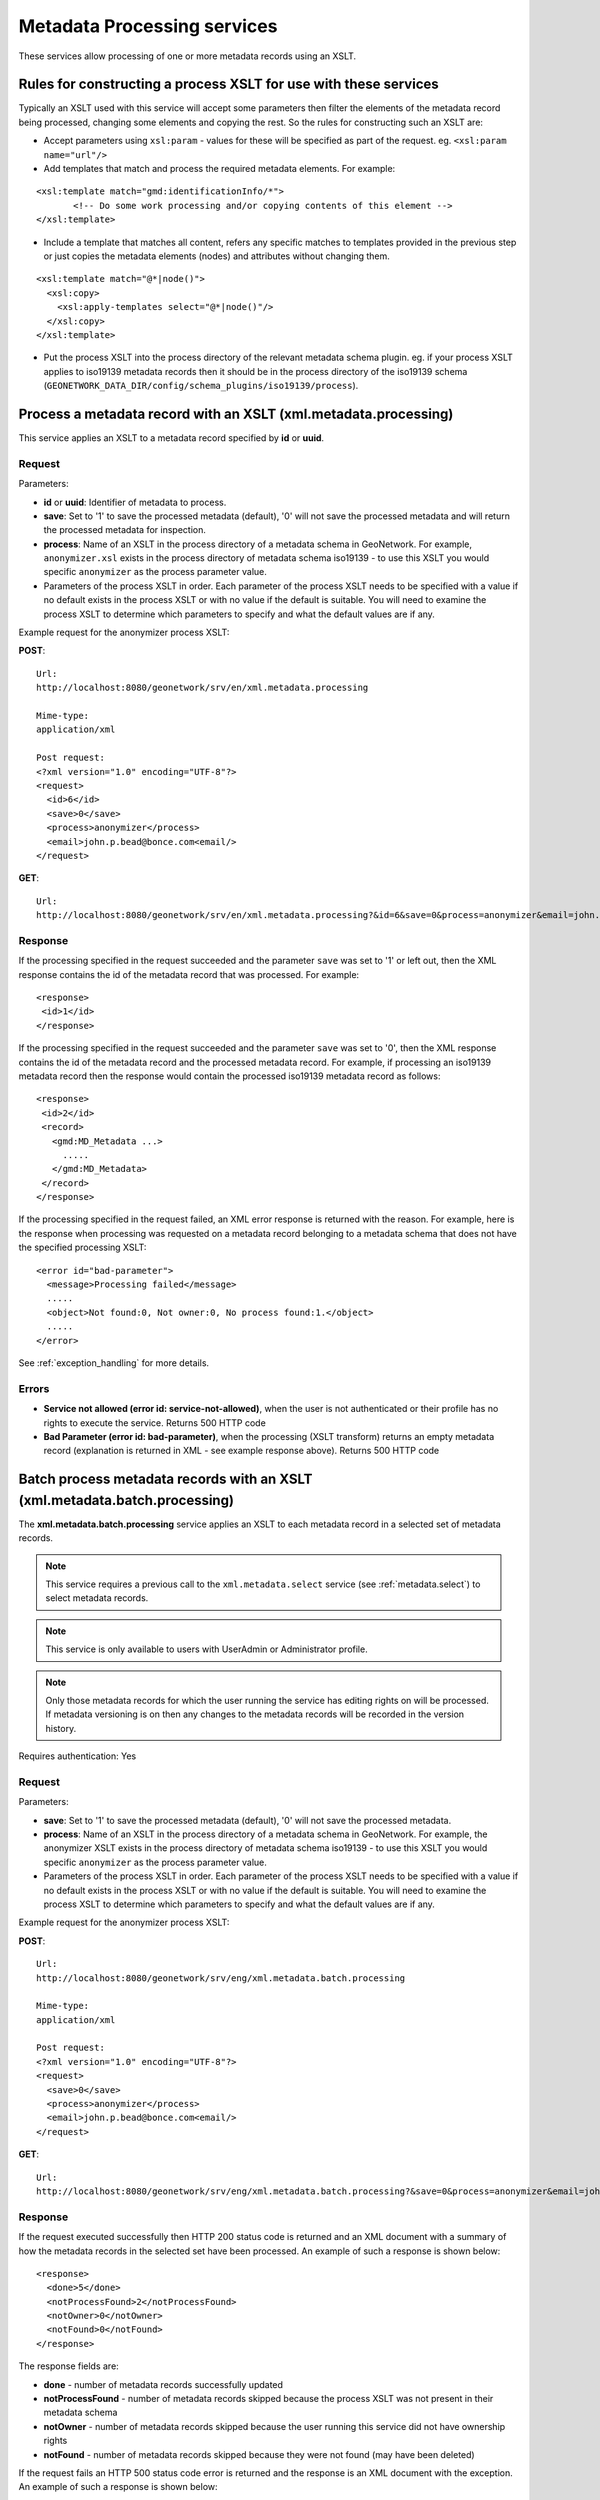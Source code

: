 .. _metadata_xml_processing:

Metadata Processing services
============================

These services allow processing of one or more metadata records using an XSLT.

Rules for constructing a process XSLT for use with these services  
-----------------------------------------------------------------

Typically an XSLT used with this service will accept some parameters then filter the elements of the metadata record being processed, changing some elements and copying the rest. So the rules for constructing such an XSLT are:

- Accept parameters using ``xsl:param`` - values for these will be specified as part of the request. eg. ``<xsl:param name="url"/>``
- Add templates that match and process the required metadata elements. For example:

::
 
 <xsl:template match="gmd:identificationInfo/*">
 	<!-- Do some work processing and/or copying contents of this element -->
 </xsl:template>

- Include a template that matches all content, refers any specific matches to templates provided in the previous step or just copies the metadata elements (nodes) and attributes without changing them.

::
 
 <xsl:template match="@*|node()">
   <xsl:copy>
     <xsl:apply-templates select="@*|node()"/>
   </xsl:copy>
 </xsl:template>

- Put the process XSLT into the process directory of the relevant metadata schema plugin. eg. if your process XSLT applies to iso19139 metadata records then it should be in the process directory of the iso19139 schema (``GEONETWORK_DATA_DIR/config/schema_plugins/iso19139/process``).

.. index:: xml.metadata.processing

Process a metadata record with an XSLT (xml.metadata.processing)
----------------------------------------------------------------

This service applies an XSLT to a metadata record specified by **id** or **uuid**.

Request
```````
Parameters:

- **id** or **uuid**: Identifier of metadata to process.

- **save**: Set to '1' to save the processed metadata (default), '0' will not save the processed metadata and will return the processed metadata for inspection.

- **process**: Name of an XSLT in the process directory of a metadata schema in GeoNetwork. For example, ``anonymizer.xsl`` exists in the process directory of metadata schema iso19139 - to use this XSLT you would specific ``anonymizer`` as the process parameter value.

- Parameters of the process XSLT in order. Each parameter of the process XSLT needs to be specified with a value if no default exists in the process XSLT or with no value if the default is suitable. You will need to examine the process XSLT to determine which parameters to specify and what the default values are if any.

Example request for the anonymizer process XSLT:

**POST**::

  Url:
  http://localhost:8080/geonetwork/srv/en/xml.metadata.processing

  Mime-type:
  application/xml

  Post request:
  <?xml version="1.0" encoding="UTF-8"?>
  <request>
    <id>6</id>
    <save>0</save>
    <process>anonymizer</process>
    <email>john.p.bead@bonce.com<email/>
  </request>

**GET**::

  Url:
  http://localhost:8080/geonetwork/srv/en/xml.metadata.processing?&id=6&save=0&process=anonymizer&email=john.p.bead%40bonce.com

Response
````````

If the processing specified in the request succeeded and the parameter ``save`` was set to '1' or left out, then the XML response contains the id of the metadata record that was processed. For example:

::
 
 <response>
  <id>1</id>
 </response>

If the processing specified in the request succeeded and the parameter ``save`` was set to '0', then the XML response contains the id of the metadata record and the processed metadata record. For example, if processing an iso19139 metadata record then the response would contain the processed iso19139 metadata record as follows:

::
 
 <response>
  <id>2</id>
  <record>
    <gmd:MD_Metadata ...>
      .....
    </gmd:MD_Metadata>
  </record>
 </response>

If the processing specified in the request failed, an XML error response is returned with the reason. For example, here is the response when processing was requested on a metadata record belonging to a metadata schema that does not have the specified processing XSLT:

::
 
 <error id="bad-parameter">
   <message>Processing failed</message>
   .....
   <object>Not found:0, Not owner:0, No process found:1.</object>
   .....
 </error>

See :ref:`exception_handling` for more details.

Errors
``````

- **Service not allowed (error id:
  service-not-allowed)**, when the user is not
  authenticated or their profile has no rights to execute the
  service. Returns 500 HTTP code

- **Bad Parameter (error id:
  bad-parameter)**, when the processing (XSLT transform) returns
  an empty metadata record (explanation is returned in XML - see example response
  above). Returns 500 HTTP code

.. index:: xml.metadata.batch.processing

.. _metadata.batch.processing:

Batch process metadata records with an XSLT (xml.metadata.batch.processing)
---------------------------------------------------------------------------

The **xml.metadata.batch.processing** service applies an XSLT to each metadata record in a selected set of metadata records. 

.. note:: This service requires a previous call to the ``xml.metadata.select`` service (see :ref:`metadata.select`) to select metadata records.

.. note:: This service is only available to users with UserAdmin or Administrator profile.

.. note:: Only those metadata records for which the user running the service has editing rights on will be processed. If metadata versioning is on then any changes  to the metadata records will be recorded in the version history.

Requires authentication: Yes

Request
```````

Parameters:

- **save**: Set to '1' to save the processed metadata (default), '0' will not save the processed metadata.

- **process**: Name of an XSLT in the process directory of a metadata schema in GeoNetwork. For example, the anonymizer XSLT exists in the process directory of metadata schema iso19139 - to use this XSLT you would specific ``anonymizer`` as the process parameter value.

- Parameters of the process XSLT in order. Each parameter of the process XSLT needs to be specified with a value if no default exists in the process XSLT or with no value if the default is suitable. You will need to examine the process XSLT to determine which parameters to specify and what the default values are if any.

Example request for the anonymizer process XSLT:

**POST**::

  Url:
  http://localhost:8080/geonetwork/srv/eng/xml.metadata.batch.processing

  Mime-type:
  application/xml

  Post request:
  <?xml version="1.0" encoding="UTF-8"?>
  <request>
    <save>0</save>
    <process>anonymizer</process>
    <email>john.p.bead@bonce.com<email/>
  </request>

**GET**::

  Url:
  http://localhost:8080/geonetwork/srv/eng/xml.metadata.batch.processing?&save=0&process=anonymizer&email=john.p.bead%40bonce.com

Response
````````

If the request executed successfully then HTTP 200 status code is returned and
an XML document with a summary of how the metadata records in the selected set 
have been processed. An example of such a response is shown below:

::
 
 <response>
   <done>5</done>
   <notProcessFound>2</notProcessFound>
   <notOwner>0</notOwner>
   <notFound>0</notFound>
 </response>

The response fields are:

- **done** - number of metadata records successfully updated
- **notProcessFound** - number of metadata records skipped because the process XSLT was not present in their metadata schema
- **notOwner** - number of metadata records skipped because the user running this service did not have ownership rights
- **notFound** - number of metadata records skipped because they were not found (may have been deleted)

If the request fails an HTTP 500 status code error is returned and
the response is an XML document with the exception. An example of such a response is shown below:

::
 
 <error id="service-not-allowed">
   <message>Service not allowed</message>
   .....
   <object>xml.metadata.batch.processing</object>
   .....
 </error>

See :ref:`exception_handling` for more details.

Errors
``````

- **Service not allowed (error id:
  service-not-allowed)**, when the user is not
  authenticated or their profile has no rights to execute the
  service. Returns 500 HTTP code

.. index:: xml.metadata.batch.update.children

Batch update child records (xml.metadata.batch.update.children)
---------------------------------------------------------------

The **xml.metadata.batch.update.children** service copies metadata elements from the parent metadata record to all child metadata elements. 

- This service works only for iso19139 (or profile) child metadata records ie. metadata records whose gmd:parentIdentifier is set to the uuid of a metadata record in the catalog.
- Any child metadata records that do not have the same metadata schema as the parent metadata record will be skipped.
- The service actually executes an XSLT in the metadata schema directory of the parent metadata record. The XSLT is called ``update-child-from-parent-info.xsl``. It is run on each child metadata record and is passed parameters from the request as required. This design has been chosen to make customization of the service reasonably straight forward.

.. note:: If user of this service does not have edit privileges over a child metadata record then that record will be skipped.


Requires authentication: Yes

Request
```````

Parameters:

- **id**: GeoNetwork internal integer id of parent metadata record.
- **parentUuid**: Uuid of parent metadata record.
- **schema**: Metadata schema name in GeoNetwork.
- **childrenIds**: GeoNetwork internal integer ids of child metadata records (comma separated)
- **updateMode**: 'replace' means replace content in the children with content from the parent. 'add' means add content from the parent to the child metadata records. 
- Parameters for ``update-child-from-parent-info.xsl``. Examine the relevant XSLT to determine which parameters to specify.

Example request:

**POST**::

  Url:
  http://localhost:8080/geonetwork/srv/eng/xml.metadata.batch.update.children

  Mime-type:
  application/xml

  Post request:
  <?xml version="1.0" encoding="UTF-8"?>
  <request>
   <id>1</id>
   <parentUuid>da165110-88fd-11da-a88f-000d939bc5d8</parentUuid>
   <childrenIds>4,</childrenIds>
   <schema>iso19139</schema>
   <updateMode>replace</updateMode>
   <gmd-descriptiveKeywords>true</gmd-descriptiveKeywords>
   <gmd-contact>true</gmd-contact>
   <gmd-extent>true</gmd-extent>
   <gmd-pointOfContact>true</gmd-pointOfContact>
   <gmd-metadataMaintenance>true</gmd-metadataMaintenance>
  </request>

**GET**::

  Url:
  http://localhost:8080/geonetwork/srv/eng/xml.metadata.batch.update.children?&id=1&parentUuid=da165110-88fd-11da-a88f-000d939bc5d8&childrenIds=4,&schema=iso19139&updateMode=replace&gmd-descriptiveKeywords=true&gmd-contact=true&gmd-extent=true&gmd-pointOfContact=true&gmd-metadataMaintenance=true

Response
````````

If the request executed successfully a HTTP 200 status code is
returned and some XML describing what was processed. An example of such an XML
response is:

::
 
 <response>1 child/children updated for metadata da165110-88fd-11da-a88f-000d939bc5d8.</response>

If the request fails an HTTP 500 status code error is returned and
the response contains an XML document with details of the exception. An example of such a response is::
 
 <error id="metadata-not-found">
   <message>Metadata not found</message>
   <class>MetadataNotFoundEx</class>
   .....
   <object>Could not find metadata parent record --> 1</object>
   .....
 </error>

See :ref:`exception_handling` for more details.

Errors
``````

- **Service not allowed (error id:
  service-not-allowed)**, when the user is not
  authenticated or their profile has no rights to execute the
  service. Returns 500 HTTP code

- **Metadata not found (error id:
  metadata-not-found)**, when the parent metadata record doesn't
  exist. Returns 500 HTTP code
